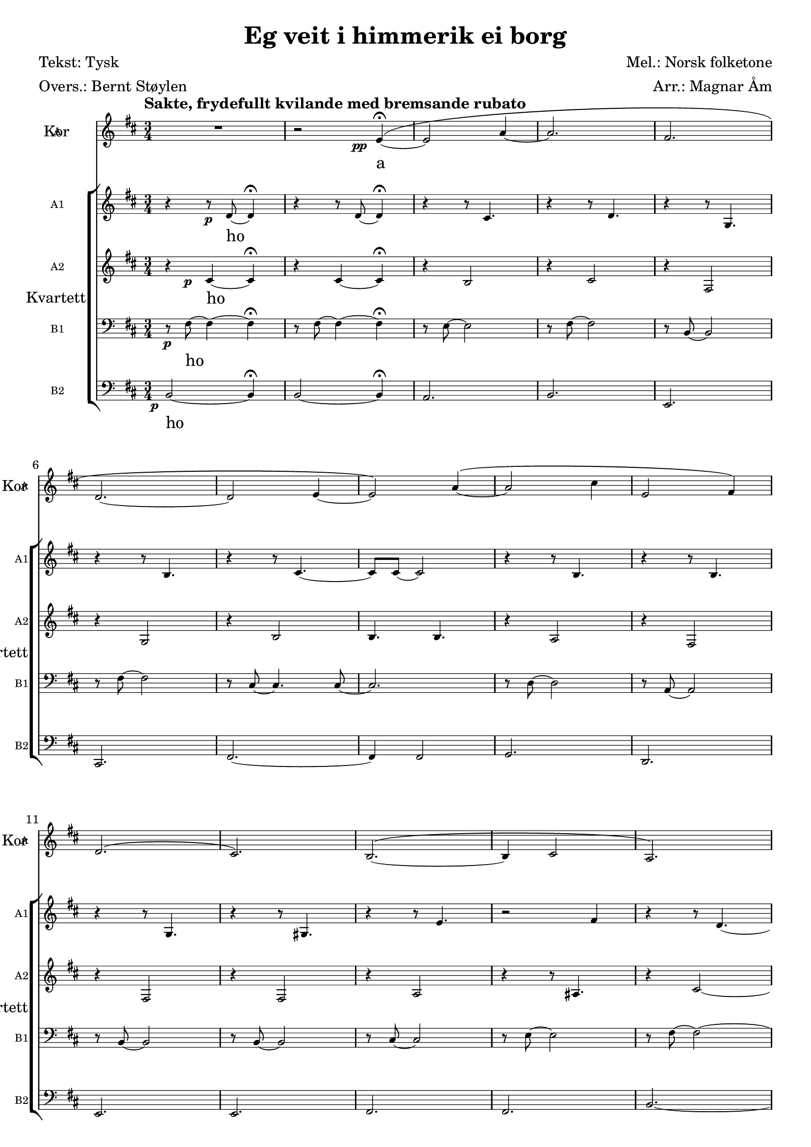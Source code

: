 \version "2.18.2"
\language "english"

\header {
    title = "Eg veit i himmerik ei borg"
    composer = "Mel.: Norsk folketone"
    arranger = "Arr.: Magnar Åm"
    poet = "Tekst: Tysk"
    meter = "Overs.: Bernt Støylen"
    % Elimina la tagline predefinita di LilyPond
    tagline = ##f
}

\paper {
    #(set-paper-size "a4")
}

global = {
    \key b \minor
    \numericTimeSignature
    \time 3/4
    \tempo "Sakte, frydefullt kvilande med bremsande rubato"
     \override BreathingSign.text = \markup 
        { \musicglyph #"scripts.caesura.curved" }
}

scoreASopranoVoiceI = \relative c'' {
    \global
    \dynamicUp
    
    %%%%% Batt. 1
    s2.*29 |
    
    %%%%% Batt. 30
    r4 fs2~ | fs2.~ |
    fs~ | fs | R2. |
    R2.*5 | 
    
    %%%%% Batt. 40
    R2.*6 | 
    r4 fs2~ | fs2.~ | fs | R |
    
    %%%%% Batt. 50
    b, (| cs) | cs4 ( d e | 
    fs2 b,4) | fs'2 (b,4) | \break
    R2. | g'4 (a b | 
    a g fs | e d fs | d cs fs | \break 
    
    %%%%% Batt. 60'
    b,2.) | R | cs2.~ ^(| cs2~ cs8 e~ |
    e2. | cs | \break 
    a) | R\fermata \breathe |
    r2 cs'16_\markup\dynamic\halign #3 {p} (b8.~ | b2.\fermata) |
  
}

scoreAVerseSopranoVoiceI = \lyricmode {
    a
    a
    a \repeat unfold 4 {\skip 4}
    a
  
}

scoreASopranoVoiceII = \relative c'' {
    \global
    \dynamicUp
    
    %%%%% Batt. 1
    R2.*59 |
    
    %%%%% Batt. 60
    R2.*3 | r2 r8\pp e~ | 
    e2.~ | e~ | e~ | e~\fermata \breathe | 
    e~ | e\fermata |
  
}

scoreAVerseSopranoVoiceII = \lyricmode {
    % Qui seguono le parole.
  
}

scoreASopranoVoiceIII = \relative c'' {
    \global
    \dynamicUp
    
    %%%%% Batt. 1
    R2.*59 |
    
    %%%%% Batt. 60
    R2.*5 | cs2.~_\markup\dynamic\halign #3 {pp} |
    cs~ | cs~\fermata \breathe | 
    cs~ | cs\fermata |
  
}

scoreAVerseSopranoVoiceIII = \lyricmode {
    % Qui seguono le parole.
  
}

scoreASopranoVoiceIV = \relative c'' {
    \global
    \dynamicUp
    
    %%%%% Batt. 1
    R2.*59 |
    
    %%%%% Batt. 60
    R2.*6 | a2.~ | a~\fermata \breathe |
    a~ | a\fermata |
  
}

scoreAVerseSopranoVoiceIV = \lyricmode {
    % Qui seguono le parole.
  
}

scoreASopranoVoiceV = \relative c'' {
    \global
    \dynamicUp
    
    %%%%% Batt. 1
    R2.*59 |
    
    %%%%% Batt. 60
    R2.*7 | r1*3/4\fermata \breathe |
    r2 gs'4~_\markup\dynamic\halign #3 {p} | gs2.\fermata |
  
}

scoreAVerseSopranoVoiceV = \lyricmode {
    a
  
}

scoreASopranoChoirI = \relative c'' {
    \global
    %%%%% Batt. 1
    s2.*29 |
    
    %%%%% Batt. 30
    \oneVoice R2. | \voiceOne
    cs,4*1/2 s\< (d4 e | fs a4*1/2 s\mf) cs4 |
    d2 cs4 | d2 b4 |
    cs2 e4 | cs2 a4 |
    b2 d4 | b2 g4 | 
    e4. fs~ | 
    
    %%%%% Batt. 40 
    fs2 b4 | b2 a4 |
    fs2 g4 | fs2 e4 | 
    gs2 b4 | e2 a,4 |
    as2 cs4 | fs,2. | 
    fs | \oneVoice R2. 
    
    
  
}

scoreAAlto = \relative c' {
    \global
    
    %%%%% Batt. 1
    s2.*29 |
    
    %%%%% Batt. 30
    s2. | 
    cs4 d cs | 
    d fs a |
    fs2 e4 | fs2 b4 | \break
    b2 a4 | fs2 fs4 |
    g2 fs4 | e2 d4 | d2. | \break
    
    %%%%% Batt. 40
    d2 e8 (fs) | a4 (g) fs | 
    e (d) b | d (cs) e | 
    cs (d) fs | \break a2 g4 | 
    fs4. (e8) d4 | cs b2~ |
    b2. | s | 
}

scoreAVerseChoirI = \lyricmode {
    a 
    Eg fat -- tig hit til ver -- di kom 
    og rann av rin -- ge rø -- ter,
    fer her i -- frå med han -- di tom
    og dau -- dens vald meg mø -- ter
  
}

scoreASopranoOne = \relative c'' {
    \global
    
    %%%%% Batt. 1
    s2.*29 |
    
    %%%%% Batt. 30
    fs,4. (e8) d4 |
    cs4 b2 | R2.*3 | \break
    R2.*5 |
    
    %%%%% Batt. 40
    R2.*7 |
    cs4 ^(d\< e | fs a4*1/2) s\mf <cs e>4 |
    fs,2 e4 |
    
    %%%%% Batt. 50
    R2.*10 |
    
    %%%%% Batt. 60
    cs4 (d) fs | a2 g4 |
    fs4. (e8) d4 | r r8 d <fs d>4~ |
    q2.~ | q~ | q~ | q~\fermata \breathe |
    q~\ppp | q\fermata |
    
  
}

scoreASopranoChoirII = \relative c'' {
    \global
    
    %%%%% Batt. 1
    s2.*9 |
    
    %%%%% Batt. 10
    s2.*6
    r2 fs,4 |
    <fs d>2 <e cs>4 |
    <fs d>2 <b fs d>4 | 
    <b e, cs>2 <a e cs>4 |
    
    %%%%% Batt. 20 
    <fs d>2 <a fs d>4 | \break
    <g d b>2 <fs d b>4 |
    <e d b>2 <d b>4 |
    <e b> <fs e b>2~ |
    q <b fs>4 |
    <b fs b,>2 <a fs>4 | \break
    <fs e a,>2 <g e a,>4 |
    <fs d g,>2 <e d g,>4 |
    <cs b gs>~ <d b gs> <fs d b> |
    <a e cs>2 <g e cs>4 | \break
    
    %%%%% Batt. 30
    R2.*20 |
    
    %%%%% Batt. 50
    <fs d>2 <b fs d>4 | <b e, cs>2 <a e cs>4 |
    <fs d>2 <a fs d>4 | <g d b>2 <fs d b>4 |
    <e d b>2 <d b>4 | <e d b> <fs d b>2~ |
    <fs cs b> <b fs b,>4 | <b fs b,>2 <a fs b,>4 |
    <fs e a,>2 <g e a,>4 | <fs d g,>2 <e d g,>4 |
   
  
}

scoreAAltoOneChoirII = \relative c' {
    \global
    % Qui segue la musica.
    
    %%%%% Batt. 1
    s2.*9 |
    
    %%%%% Batt. 10
    s2.*6
    e2._\markup\dynamic\halign #3 {p} |
    
  
}

scoreAAltoTwoChoirII = \relative c' {
    \global
    
    %%%%% Batt. 1
    R2. | r2*3/4 s8\pp e4\fermata~ ^\(|
    e2 a4~ | a2. | fs | \break
    d~ | d2 e4~ | 
    e2\) a4~ ^\(| a2 cs4 |
    
    %%%%% Batt. 10
    e,2 fs4\) | \break 
    d2. ^\( | cs\) | 
    b2.~ ^\( | b4 cs2 | 
    a2.\) | \break
    s2.*4 |
    
    %%%%% Batt. 20
    s2.*10 |
   
    %%%%% Batt. 30
    <cs as>2. | R2.*2 |
    r4 r8\mp d~ d4 | r4 r8 d4. |
    r4 r8 cs4. | r4 r8 d4. | 
    r4 r8 g,4. | r4 r8 g4. | r2 cs4~ |
    
    %%%%% Batt. 40
    cs4. cs | r4 r8 b4. | 
    r4 r8 fs4. | r4 r8 g4. | 
    r4 r8 gs4. | r4 r8 b4. |
    R2. | cs4 ^(b\< cs |
    d fs4*1/2) s\mf fs4 | <fs d>2 <e cs>4 | \break
    
    %%%%% Batt. 50 
    R2.*10 |
    
    %%%%% Batt. 60
    <b gs>4~ q <d b> |
    <e cs>2 q4 | cs2. | cs | 
    <b cs>~ | q~ | q~ | q~\fermata \breathe |
    q~\ppp | q\fermata |
  
}

scoreATenor = \relative c' {
    \global
    
    %%%%% Batt. 1
    s2.*9 |
    
    %%%%% Batt. 10
    s2.*6 |
    R2. | r4*1/2 s\p b2 |
    r4 cs2 | r4 b2 |

    %%%%% Batt. 20
    r4 cs2 | r4 fs,2 |
    r4 fs2 | r cs'4~ |
    cs4. fs,8 b~ [<b cs>] |
    r4 cs2 | r4 fs,2 | r4 fs2 |
    r4 fs2 | r4 a b |
   
   %%%%% Batt. 30
   R2. | r4 b2~ | b2. | 
   r4*1/2 s\mp cs2 | r4 cs2 |
   r4 b2 | r4 cs2| 
   r4 fs,8~ <fs g>4. | 
   r4 fs8~ <fs g>4. |
   r4 <b g'>2~ | 
   
   %%%%% Batt. 40
   b4 b2 | r4 a2 | 
   r4 e8~ <e fs>4. | 
   r4 fs8~ <fs g>4. |
   r4 fs8~ <fs gs>4. |
   r4 a2 | R2. | 
   r4 b2~ | b2 r4 | fs2 b4 |
   
   %%%%% Batt. 50
   R2.*10 |
   
   %%%%% Batt. 60
   <fs gs>2. | a | as | cs |
   b~ | b~ | b~ | b~\fermata \breathe |
   b~\ppp | b\fermata |
   
}

scoreATenorBassChoirII = \relative c {
    \global
 
     %%%%% Batt. 1
     R2.*49 |
     
     %%%%% Batt. 50
     <fs b,>2 <b fs>4 | <e, a,>2 <b' e,>4 |
     <fs b,>2 <b fs>4 | <b, e,>2 <fs' e>4 |
     <g cs,,>2 <g e>4 | <g fs,>2. | 
     <fs fs,> | <a d, g,> | 
     <a e a, d,> | <g fs b, e,> |
     
     %%%%% Batt. 60
}

scoreABassChoirII = \relative c {
    \global
    
    %%%%% Batt. 1
    R2.*59 |
    
    %%%%% Batt. 60
    <b e,>2. | <cs fs,> | 
    <d g,> | <fs b,> | 
    q~ | q~ | q~ | q~\fermata \breathe | 
    q~\ppp | q\fermata |
}

scoreABassOneChoirII = \relative c {
    \global
    
    %%%%% Batt. 1
    s2.*9 |
    
    %%%%% Batt. 10
    s2.*6 |
    R2. | r8\p fs~ fs2 |
    r8 fs~ fs2 | r8 e~ e2 |
    
    %%%%% Batt. 20
    r8 fs~ fs2 | r8 b,~ b2 |
    r8 b~ b2 | r8 cs~ cs2 |
    r4 cs2 | r8 d~ d2 |
    r8 a~ a2 | r8 b~ b2 |
    r8 b~ b2 | r8 cs~ cs2 | 
    
    %%%%% Batt. 30
    r8 e~ e2 | r8 fs~ fs2~ |
    fs2. | r8\mp fs~ fs2 | 
    r8 fs~ fs2 | r8 e~ e2 | 
    r8 fs~ fs2 | r8 b,~ b2 |
    r8 b~ b2 | r8 cs~ cs4. cs8~ |
    
    %%%%% Batt. 40
    cs cs~ cs2 | r8 d~ d2 | 
    r8 a~ a2 | r8 b~ b2 |
    r8 b~ b2 | r8 cs~ cs2 | 
    r8 e~ e2 | r8 fs~ fs2~ | 
    fs2 r4 | b,2 fs'4 | 
    
    %%%%% Batt. 50
    R2.*10 |
    
    %%%%% Batt. 60
}

scoreABassTwoChoirII = \relative c {
    \global
    
    %%%%% Batt. 1
    s2.*9 |
    
    %%%%% Batt. 10
    s2.*6 |
    R2. | b2._\markup\dynamic\halign #3 {p} | 
    b | a | 
    
    %%%%% Batt. 20 
    b | e, | cs | fs | 
    r8 fs~ fs2 | g2. |
    d | e | e | fs |
    
    %%%%% Batt. 30
    g | b~ | b | 
    b_\markup\dynamic\halign #3 {mp} | b | a | b | 
    e, | cs | d | 
    
    %%%%% Batt. 40
    fs | g | d | e | e |
    fs | g | b~ | b2 r4 | 
    b2 fs'4 |  
    
    %%%%% Batt. 50
    R2.*10 |
    
    %%%%% Batt. 60
    
    
  
}

scoreASopranoOneVerse = \lyricmode {
   gråt og tå -- re.
   
   a Men visst eg 
   stend og e -- vig fryd får kjen -- na
  
}

scoreASopranoVerse = \lyricmode {
    Eg veit i him -- me -- rik ei borg, 
    ho skin som so -- li klå -- re,
    der er kje syn -- der el -- ler sorg,
    der er kje 
    
    veit ein mor -- gon renn
    då dau -- dens natt skal en -- da,
    min le -- kam opp or gra -- vi 
  
}

scoreAAltoOneVerseChoirII = \lyricmode {
    Eg  
}

scoreAAltoTwoVerseChoirII = \lyricmode {
    a \repeat unfold 13 {\skip 4}
    gråt
    
    o \repeat unfold 12 {\skip 4}
    a 
    Men visst eg 
    stend og e -- vig fryd kjen -- na
}

scoreATenorVerse = \lyricmode {
    o(v) \repeat unfold 15 {\skip 4}
    o \repeat unfold 13 {\skip 4}
    visst eg 
    vig fryd får kjen -- na
  
}

scoreATenorBassVerseChoirII = \lyricmode {
    \repeat unfold 10 {\skip 4}
    en -- da le -- kam e --
    
}

scoreABassVerseChoirII = \lyricmode {
    vig fryd får kjen -- na
  
}

scoreABassOneVerseChoirII = \lyricmode {
    o(v) \repeat unfold 14 {\skip 4}
    o \repeat unfold 15 {\skip 4}
    visst eg 
  
}

scoreABassTwoVerseChoirII = \lyricmode {
    o(v) \repeat unfold 14 {\skip 4}
    o \repeat unfold 15 {\skip 4}
    visst eg 
  
}

scoreAAltoOneChoirIII = \relative c' {
    \global
    
    %%%%% Batt. 1
    r4 r8\p d~ d4\fermata | r4 r8 d~ d4\fermata |
    r4 r8 cs4. | r4 r8 d4. | 
    r4 r8 g,4. | r4 r8 b4. | 
    r4 r8 cs4.~ | cs8 cs~ cs2 | 
    r4 r8 b4. | 
    
    %%%%% Batt. 10
    r4 r8 b4. | r4 r8 g4. | 
    r4 r8 gs4. | r4 r8 e'4. | 
    r2 fs4 | r4 r8 d4.~ |
    d2. | \override NoteHead.style = #'cross
    d8_\markup\dynamic\halign #3 {mf}^\markup\italic 
        "(Gni handflatene mot kvarandre)" 
        d d2\harmonic |
    d8 d d2\harmonic | d8 d d2\harmonic |
    
    %%%%% Batt. 20
    \repeat unfold 3 {d8 d d2\harmonic} |
    d8 d r4 d | r8 d d [d] d d |
    \repeat unfold 5 {d8 d d2\harmonic} |
     
    %%%%% Batt. 30
    \repeat unfold 2 {d8 d d2\harmonic} |
    \revert NoteHead.style
    R2. | r4 r8\mp d r4 | 
    r r8 d r4 | r r8 cs r4 |
    r r8 d r4 | r r8 g, r4 |
    r r8 g r4 | r2 cs8 r |
    
    %%%%% Batt. 40
    r4 r8 cs r4 | r r8 b r4 | 
    R2. | r4 r8 g r4 |
    r r8 gs r4 | r r8 b r4 |
    R2.*3 | r4 r8 d4. | 
    
    %%%%% Batt. 50
    r4 r8 cs4. | r4 r8 cs4. |
    r4 r8 d4. | r4 r8 g,4. |
    r4 r8 g4. | r4 r8 g4.~ |
    g4 g' e | r4 r8 b4. |
    r4 r8 fs4. | r4 r8 g4. |
    
    %%%%% Batt. 60
    r4 r8 gs4. | r4 r8 e'4. | 
    r4 fs2 | r fs4~ | 
    fs2 fs4->~ | fs2 fs4->~ |
    fs2 fs4->~ | fs2 a4->\fermata \breathe |
    R2. | R\fermata |
  
}

scoreAAltoTwoChoirIII = \relative c' {
    \global
    
    %%%%% Batt. 1
    r4*1/2 s\p cs4~ cs\fermata | 
    r cs~ cs\fermata | 
    r b2 | r4 cs2 | r4 fs,2 | 
    r4 g2 | r4 b2 | 
    b4. b |  r4 a2 | 
    
  
    %%%%% Batt. 10
    r4 fs2 | r4 fs2 | r4 fs2 | 
    r4 a2 | r4 r8 as4. | r4 cs2~ |
    cs2. | r4*1/2 s\p b8 r r4 | r cs8 r r4 |
    r b8 r r4 |
    
    %%%%% Batt. 20
    r cs8 r r4 | r fs,8 r r4 |
    r fs8 r r4 | r2 cs'8 r |
    r4 r8 fs, b cs | r4 cs8 r r4 |
    r fs,8 r r4 | r fs8 r r4 | 
    r fs8 r r4 | r4 a8 r b r | 
    
    %%%%% Batt. 30
    R2. | r4 b8 r r4 | R2. |
    r4*1/2 s\mp cs8 r r4 | r cs8 r r4 | 
    r b8 r r4 | r cs8 r r4 |
    r fs,8 r r4 | r fs8 r r4 |
    r b8 r r4 |
    
    %%%%% Batt. 40
    r b8 r r4 | r a8 r r4 |
    R2. | r4 fs8 r r4 | 
    r fs8 r r4 | r a8 r r4 |
    R2. | r4 b8 r r4 | 
    R2. | r4 cs8 \(cs~\) cs4 |
    
    %%%%% Batt. 50
    r b8 \(b~\) b4 | r4 b8 \(b~\) b4 |
    r cs8 \(cs~\) cs4 | r fs,8 \(fs~\) fs4 |
    r fs8 \(fs~\) fs4 | r fs b~ |
    b4. b | r4 a8 \(a~\) a4 |
    r4 e8 \(e~\) e4 | r4 fs8 \(fs~\) fs4 |
    
    %%%%% Batt. 60
    r4 fs8 \(fs~\) fs4 | r4 a8 \(a~\) a4 |
    R2. | r4 r8 d \(d4\)~  | 
    d2.~ | d~ | d~ | d\fermata \breathe |
    \times 2/3 {r2 d4~_\markup\dynamic\halign #3 {p}} 
        d~ | d2.\fermata |
    

 
}

scoreABassOneChoirIII = \relative c {
    \global
    
    %%%%% Batt. 1
    r8\p fs~ fs4~ fs\fermata |
    r8 fs~ fs4~ fs\fermata |
    r8 e~ e2 | r8 fs~ fs2 | 
    r8 b,~ b2 | r8 fs'~ fs2 | 
    r8 cs~ cs4. cs8~ | cs2. | 
    r8 d~ d2 |
    
    %%%%% Batt. 10
    r8 a~ a2 | r8 b~ b2 | r8 b~ b2 | 
    r8 cs~ cs2 | r8 e~ e2 | 
    r8 fs~ fs2~ | fs2. | 
    r8\p fs r2 | r8 fs r2 |
    r8 e r2 | 
    
    %%%%% Batt. 20
    r8 fs r2 | r8 b, r2 | r8 b r2 |
    r8 cs r2 | r4 cs8 fs r4 |
    r8 d r2 | r8 a r2 | r8 b r2 | 
    r8 b r2 | r8 cs r2 |
    
    %%%%% Batt. 30
    r8 e r2 | r8 fs r2 | R2. | 
    r8\mp fs r2 | r8 fs r2 |
    r8 e r2 | r8 fs r2 |
    r8 b, r2 | r8 b r2 | r8 cs r4 r8 cs |
    
    %%%%% Batt. 40
    r8 cs r2 | r8 d r2 | 
    r8 a e' fs r4 | r8 b, r2 |
    r8 b r2 | r8 cs r2 | 
    r8 e r2 | r8 fs r2 | 
    R2. | r8 fs \(fs\) \(fs~\) fs4 | 
    
    %%%%% Batt. 50
    r8 fs \(fs\) \(fs~\) fs4 | 
    r8 e \(e\) \(e~\) e4 | 
    r8 fs \(fs\) \(fs~\) fs4 | 
    r8 b, \(b\) \(b~\) b4 |
    r8 b \(b\) \(b~\) b4 |
    r8 cs~ cs4. cs8~ | cs cs~ cs4. cs8
    r8 d \(d\) \(d~\) d4 |
    r8 a \(a\) \(a~\) a4 |
    r8 b \(b\) \(b~\) b4 |
    
    %%%%% Batt. 60
    r8 b \(b\) \(b~\) b4 |
    r8 cs \(cs\) \(cs~\) cs4 |
    r8 e \(e\) \(e~\) e4 | 
    r4 fs8 \(fs\) \(fs4\)~ |
    fs fs2->~ | fs4 fs2->~ |
    fs4 fs2->~ | fs4 fs2->\fermata \breathe |
    \times 2/3 {r4 fs2~_\markup\dynamic\halign #3 {p}} 
        fs4~ | fs2.\fermata |
}

scoreABassTwoChoirIII = \relative c {
    \global

    %%%%% Batt. 1
    b2~_\markup\dynamic\halign #3 {p} b4\fermata |
    b2~ b4\fermata | 
    a2. | b | e, | cs | 
    fs~ | fs4 fs2 | g2. |
    
    %%%%% Batt. 10
    d | e | e |
    fs | fs | 
    b~ | b |  
    b8_\markup\dynamic\halign #3 {p} r r2 | b8 r r2 | 
    a8 r r2 |
    
    %%%%% Batt. 20
    b8 r r2 | e,8 r r2 | 
    cs8 r r2 | fs8 r r2 | 
    r8 fs r2 | g8 r r2 |
    d8 r r2 | e8 r r2 | 
    e8 r r2 | fs8 r r2 |
    
    %%%%% Batt. 30
    g8 r r2 | b8 r r2 | R2. |
    b8_\markup\dynamic\halign #3 {mp} r r2 | b8 r r2 | 
    a8 r r2 | b8 r r2 |
    e,8 r r2 | cs8 r r2 | fs8 r r2 |
    
    %%%%% Batt. 40
    fs8 r r2 | g8 r r2 |
    d8 r r2 | e8 r r2 | 
    e8 r r2 | fs8 r r2 |
    g8 r r2 | b8 r r2 | R2. | 
    b8 \(b\) \(b\) \(b~\) b4 | \noPageBreak
    
    %%%%% Batt. 50
    b8 \(b\) \(b\) \(b~\) b4 |
    a8 \(a\) \(a\) \(a~\) a4 |
    b8 \(b\) \(b\) \(b~\) b4 |
    e,8 \(e\) \(e\) \(e~\) e4 |
    cs8 \(cs\) \(cs\) \(cs~\) cs4 |
    fs2.~ | fs | 
    g8 \(g\) \(g\) \(g~\) g4 |
    d8 \(d\) \(d\) \(d~\) d4 |
    e8 \(e\) \(e\) \(e~\) e4 | \noPageBreak
    
    %%%%% Batt. 60
    e8 \(e\) \(e\) \(e~\) e4 |
    fs8 \(fs\) \(fs\) \(fs~\) fs4 |
    g8 \(g\) \(g\) \(g~\) g4 |
    r8 b \(b\) \(b\) \(b4\)~ | b2.~ | b~ |
    b~ | b\fermata \breathe | 
    b2.~_\markup\dynamic\halign #3 {p} | b\fermata \bar "|."
    
    
}

scoreAAltoOneVerseChoirIII = \lyricmode {
    ho \repeat unfold 61 {\skip 4} 
    tso \repeat unfold 11 {\skip 4} 
    \repeat unfold 6 {va } 
    vy \repeat unfold 13 {va }
    
}

scoreAAltoTwoVerseChoirIII = \lyricmode {
    ho \repeat unfold 15 {\skip 4} 
    o(v) \repeat unfold 16 {\skip 4} 
    kån \repeat unfold 12 {\skip 4} 
    \repeat unfold 6 {vy -- a }
    va va vy 
    \repeat unfold 6 {vy -- a } do
  
}

scoreABassOneVerseChoirIII = \lyricmode {
    ho \repeat unfold 14 {\skip 4} 
    o(v) \repeat unfold 15 {\skip 4} 
    tso \repeat unfold 9 {\skip 4}
    tso kån tso \repeat unfold 5 {\skip 4}
    \repeat unfold 6 {vå -- y -- a }
    vå vå vy vå
    \repeat unfold 7 {vå -- y -- a }
    vy vy vy vy do
}

scoreABassTwoVerseChoirIII = \lyricmode {
    ho \repeat unfold 14 {\skip 4} 
    o(v) \repeat unfold 14 {\skip 4} 
    kån \repeat unfold 14 {\skip 4} 
    \repeat unfold 6 {vo -- å -- y -- a }
    vo
    \repeat unfold 7 {vo -- å -- y -- a }
    do
  
}

scoreASopranoVoiceIPart = \new Staff \with {
    instrumentName = "Solo I"
    shortInstrumentName = "Solo I"
    midiInstrument = "choir aahs"
} { \scoreASopranoVoiceI }
\addlyrics { \scoreAVerseSopranoVoiceI }

scoreASopranoVoiceIIPart = \new Staff \with {
    instrumentName = "Solo II"
    shortInstrumentName = "Solo II"
    midiInstrument = "choir aahs"
} { \scoreASopranoVoiceII }
\addlyrics { \scoreAVerseSopranoVoiceII }

scoreASopranoVoiceIIIPart = \new Staff \with {
    instrumentName = "Solo III"
    shortInstrumentName = "Solo III"
    midiInstrument = "choir aahs"
} { \scoreASopranoVoiceIII }
\addlyrics { \scoreAVerseSopranoVoiceIII }

scoreASopranoVoiceIVPart = \new Staff \with {
    instrumentName = "Solo IV"
    shortInstrumentName = "Solo IV"
    midiInstrument = "choir aahs"
} { \scoreASopranoVoiceIV }
\addlyrics { \scoreAVerseSopranoVoiceIV }

scoreASopranoVoiceVPart = \new Staff \with {
    instrumentName = "Solo V"
    shortInstrumentName = "Solo V"
    midiInstrument = "choir aahs"
} { \scoreASopranoVoiceV }
\addlyrics { \scoreAVerseSopranoVoiceV }

scoreAChoirIPart = \new ChoirStaff <<
    \new Staff \with {
        midiInstrument = "choir aahs"
        instrumentName = \markup { "Duo" }
        shortInstrumentName = \markup { "Duo" }
    } <<
        \new Voice = "sopranoduo" { \voiceOne \scoreASopranoChoirI }
        \new Voice = "altoduo" { \voiceTwo \scoreAAlto }
    >>
    \new Lyrics \lyricsto "sopranoduo" \scoreAVerseChoirI
>>

scoreAChoirIIPart = \new ChoirStaff \with {
    \consists "Instrument_name_engraver"
    instrumentName = "Kor"
    shortInstrumentName = "Kor"
} <<
     \new Staff \with {
        midiInstrument = "choir aahs"
        instrumentName = "S"
        shortInstrumentName = "S"
    } \new Voice = "soprano1" \scoreASopranoOne
    \new Lyrics \lyricsto "soprano1" \scoreASopranoOneVerse
    \new Staff = "sa" \with {
        midiInstrument = "choir aahs"
        instrumentName = \markup \center-column { "S" "A" }
        shortInstrumentName = \markup \center-column { "S" "A" }
    } <<
        \new Voice = "soprano" { \voiceOne \scoreASopranoChoirII }
        \new Voice = "alto1" { \voiceTwo \scoreAAltoOneChoirII }
    >>
    \new Lyrics \lyricsto "soprano" \scoreASopranoVerse
    \new Lyrics \lyricsto "alto1" \scoreAAltoOneVerseChoirII
    \new Staff \with {
        midiInstrument = "choir aahs"
        instrumentName = "A"
        shortInstrumentName = "A"
    } \new Voice = "alto2" \scoreAAltoTwoChoirII
    \new Lyrics \lyricsto "alto2" \scoreAAltoTwoVerseChoirII
    \new Staff \with {
        midiInstrument = "choir aahs"
        instrumentName = "T"
        shortInstrumentName = "T"
    } {
        \clef "treble_8"
        \new Voice = "tenor" \scoreATenor
    }
    \new Lyrics \lyricsto "tenor" \scoreATenorVerse
    \new Staff \with {
        midiInstrument = "choir aahs"
        instrumentName = \markup \center-column {"T" "B"}
        shortInstrumentName = \markup \center-column {"T" "B"}
    } {
        \clef bass
        \new Voice = "tb" \scoreATenorBassChoirII
    }
    \new Lyrics \lyricsto "tb" \scoreATenorBassVerseChoirII
    \new Staff \with {
        midiInstrument = "choir aahs"
        instrumentName = "B"
        shortInstrumentName = "B"
    } {
        \clef bass
        \new Voice = "basssolo" \scoreABassChoirII
    }
    \new Lyrics \lyricsto "basssolo" \scoreABassVerseChoirII
    \new Staff \with {
        midiInstrument = "choir aahs"
        instrumentName = "B1"
        shortInstrumentName = "B1"
    } {
        \clef bass
        \new Voice = "bass1" \scoreABassOneChoirII
    }
    \new Lyrics \lyricsto "bass1" \scoreABassOneVerseChoirII
    \new Staff \with {
        midiInstrument = "choir aahs"
        instrumentName = "B2"
        shortInstrumentName = "B2"
    } {
        \clef bass
        \new Voice = "bass2" \scoreABassTwoChoirII
    }
    \new Lyrics \lyricsto "bass2" \scoreABassTwoVerseChoirII
>>

scoreAChoirIIIPart = \new ChoirStaff \with {
    \consists "Instrument_name_engraver"
    instrumentName = "Kvartett"
    shortInstrumentName = "Kvartett"
} <<
    \new Staff \with {
        midiInstrument = "choir aahs"
        instrumentName = "A1"
        shortInstrumentName = "A1"
    } { \scoreAAltoOneChoirIII }
    \addlyrics { \scoreAAltoOneVerseChoirIII }
    \new Staff \with {
        midiInstrument = "choir aahs"
        instrumentName = "A2"
        shortInstrumentName = "A2"
    } { \scoreAAltoTwoChoirIII }
    \addlyrics { \scoreAAltoTwoVerseChoirIII }
    \new Staff \with {
        midiInstrument = "choir aahs"
        instrumentName = "B1"
        shortInstrumentName = "B1"
    } { \clef bass \scoreABassOneChoirIII }
    \addlyrics { \scoreABassOneVerseChoirIII }
    \new Staff \with {
        midiInstrument = "choir aahs"
        instrumentName = "B2"
        shortInstrumentName = "B2"
    } { \clef bass \scoreABassTwoChoirIII }
    \addlyrics { \scoreABassTwoVerseChoirIII }
>>

\score {
    <<
        \new ChoirStaff <<
            \scoreASopranoVoiceIPart
            \scoreASopranoVoiceIIPart
            \scoreASopranoVoiceIIIPart
            \scoreASopranoVoiceIVPart
            \scoreASopranoVoiceVPart
            \scoreAChoirIPart
        >>
        \scoreAChoirIIPart
        \scoreAChoirIIIPart
    >>
   \layout {
       \context { \Staff
            fontSize = #-3
            \override StaffSymbol #'staff-space = #0.7
            \override StaffSymbol #'thickness = #0.7
       }
       \context {
           \Staff
           \RemoveEmptyStaves
               \override VerticalAxisGroup #'remove-first = ##t

       }
   }
    \midi {
        \tempo 4=66
    }
}
